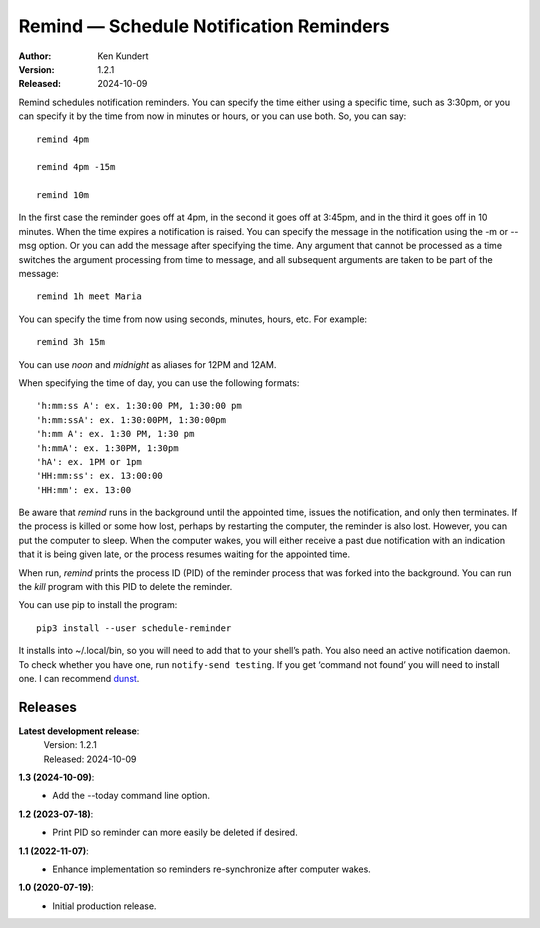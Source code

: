 Remind — Schedule Notification Reminders
========================================

.. image:: https://img.shields.io/pypi/v/schedule-reminder.svg
    :target: https://pypi.python.org/pypi/schedule-reminder

.. image:: https://img.shields.io/pypi/pyversions/schedule-reminder.svg
    :target: https://pypi.python.org/pypi/schedule-reminder/


:Author: Ken Kundert
:Version: 1.2.1
:Released: 2024-10-09


Remind schedules notification reminders. You can specify the time either using 
a specific time, such as 3:30pm, or you can specify it by the time from now in 
minutes or hours, or you can use both. So, you can say::

    remind 4pm

    remind 4pm -15m

    remind 10m

In the first case the reminder goes off at 4pm, in the second it goes off at 
3:45pm, and in the third it goes off in 10 minutes.  When the time expires
a notification is raised. You can specify the message in the notification using 
the -m or --msg option.  Or you can add the message after specifying the time.  
Any argument that cannot be processed as a time switches the argument processing 
from time to message, and all subsequent arguments are taken to be part of the 
message::

    remind 1h meet Maria

You can specify the time from now using seconds, minutes, hours, etc.  For 
example::

    remind 3h 15m

You can use *noon* and *midnight* as aliases for 12PM and 12AM.

When specifying the time of day, you can use the following formats::

    'h:mm:ss A': ex. 1:30:00 PM, 1:30:00 pm
    'h:mm:ssA': ex. 1:30:00PM, 1:30:00pm
    'h:mm A': ex. 1:30 PM, 1:30 pm
    'h:mmA': ex. 1:30PM, 1:30pm
    'hA': ex. 1PM or 1pm
    'HH:mm:ss': ex. 13:00:00
    'HH:mm': ex. 13:00

Be aware that *remind* runs in the background until the appointed time, issues 
the notification, and only then terminates.  If the process is killed or some 
how lost, perhaps by restarting the computer, the reminder is also lost.  
However, you can put the computer to sleep.  When the computer wakes, you will 
either receive a past due notification with an indication that it is being given 
late, or the process resumes waiting for the appointed time.

When run, *remind* prints the process ID (PID) of the reminder process that was 
forked into the background.  You can run the *kill* program with this PID to 
delete the reminder.

You can use pip to install the program::

    pip3 install --user schedule-reminder

It installs into ~/.local/bin, so you will need to add that to your shell’s 
path.  You also need an active notification daemon.  To check whether you have 
one, run ``notify-send testing``.  If you get ‘command not found’ you will need 
to install one.  I can recommend `dunst <https://dunst-project.org>`_.


Releases
--------

**Latest development release**:
    | Version: 1.2.1
    | Released: 2024-10-09

**1.3 (2024-10-09)**:
    - Add the --today command line option.

**1.2 (2023-07-18)**:
    - Print PID so reminder can more easily be deleted if desired.

**1.1 (2022-11-07)**:
    - Enhance implementation so reminders re-synchronize after computer wakes.

**1.0 (2020-07-19)**:
    - Initial production release.
